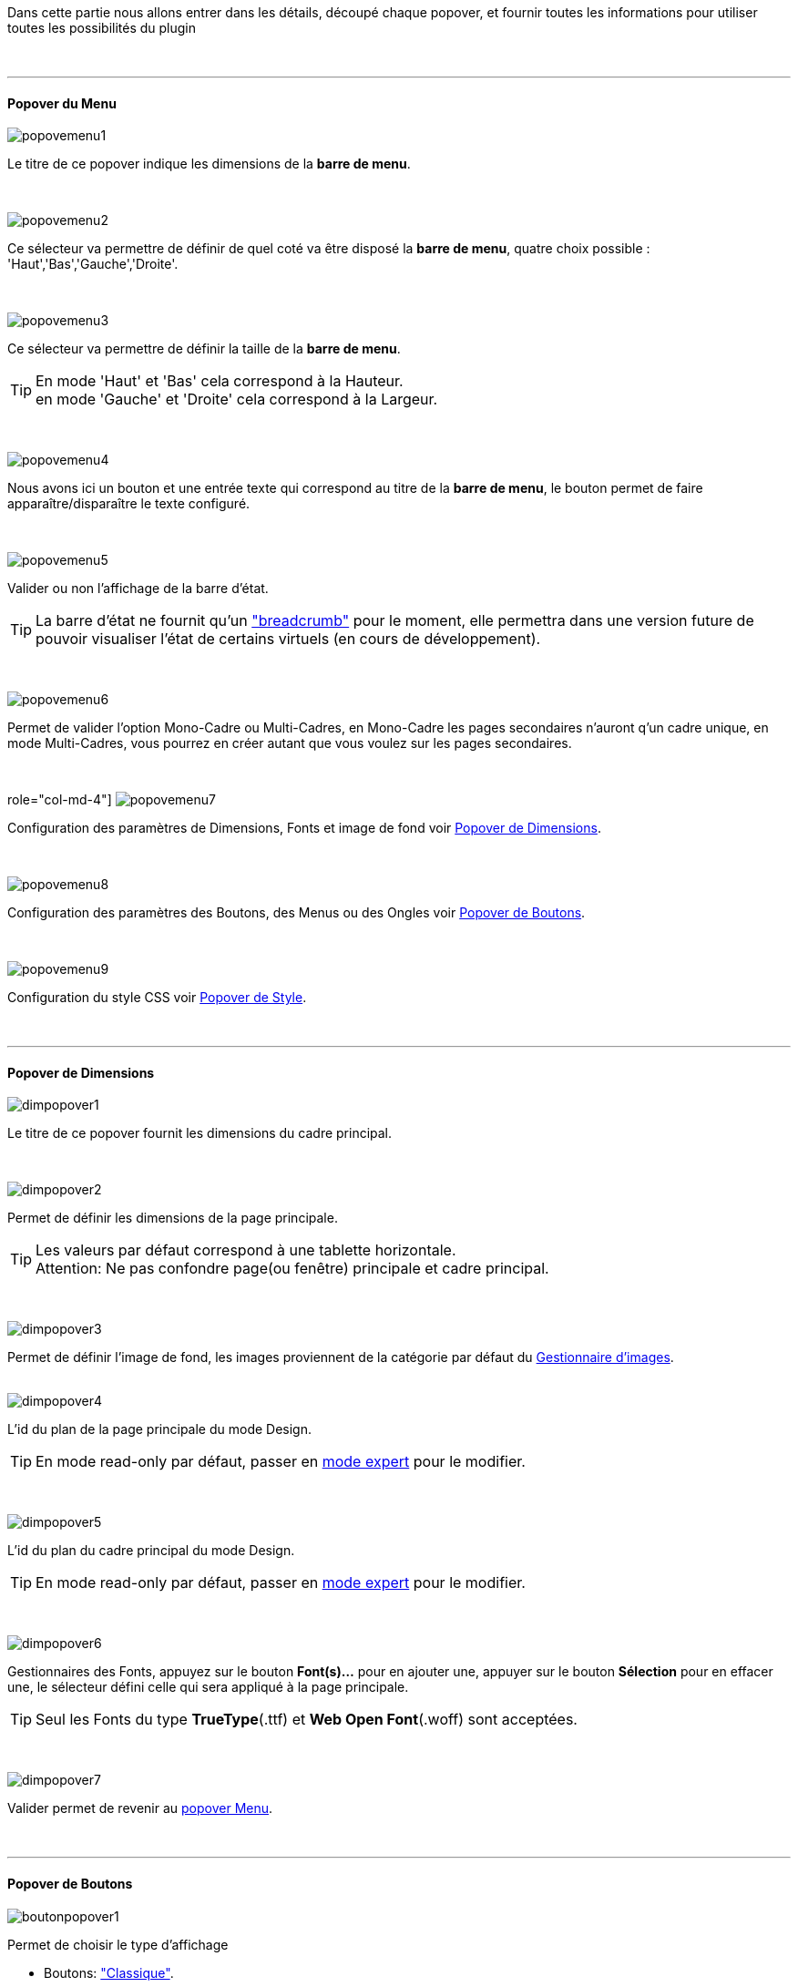 [role="col-md-12 text-justify"]
Dans cette partie nous allons entrer dans les détails, découpé chaque popover, et fournir toutes les informations pour utiliser toutes les possibilités du plugin

[role="row"]
{nbsp} +

'''
==== Popover du Menu

[role="col-md-4"]
image::../images/popovemenu1.png[role="img-thumbnail"]
[role="col-md-8 text-justify"]
--
Le titre de ce popover indique les dimensions de la *barre de menu*. +
--
 
[role="row"]
{nbsp} +

[role="col-md-4"]
image::../images/popovemenu2.png[role="img-thumbnail"]
[role="col-md-8 text-justify"]
--
Ce sélecteur va permettre de définir de quel coté va être disposé la *barre de menu*, quatre choix possible : 'Haut','Bas','Gauche','Droite'. +
--
 
[role="row"]
{nbsp} +

[role="col-md-4"]
image::../images/popovemenu3.png[role="img-thumbnail"]
[role="col-md-8 text-justify"]
--
Ce sélecteur va permettre de définir la taille de la *barre de menu*.
--

[role="col-md-12 text-justify"]
--
[icon="../images/tip.png"]
[TIP]
En mode 'Haut' et 'Bas' cela correspond à la Hauteur. +
en mode 'Gauche' et 'Droite' cela correspond à la Largeur. +
--

[role="row"]
{nbsp} +

[role="col-md-4"]
image::../images/popovemenu4.png[role="img-thumbnail"]
[role="col-md-8 text-justify"]
--
Nous avons ici un bouton et une entrée texte qui correspond au titre de la *barre de menu*, le bouton permet de faire apparaître/disparaître le texte configuré. +
--

[role="row"]
{nbsp} +

[role="col-md-4"]
image::../images/popovemenu5.png[role="img-thumbnail"]
[role="col-md-8 text-justify"]
--
Valider ou non l'affichage de la barre d'état. +
--

[role="col-md-12 text-justify"]
--
[icon="../images/tip.png"]
[TIP]
La barre d'état ne fournit qu'un link:http://getbootstrap.com/components/#breadcrumbs["breadcrumb"] pour le moment, elle permettra dans une version future de pouvoir visualiser l'état de certains virtuels (en cours de développement). +
--

[role="row"]
{nbsp} +

[role="col-md-4"]
image::../images/popovemenu6.png[role="img-thumbnail"]
[role="col-md-8 text-justify"]
--
Permet de valider l'option Mono-Cadre ou Multi-Cadres, en Mono-Cadre les pages secondaires n'auront q'un cadre unique, en mode Multi-Cadres, vous pourrez en créer autant que vous voulez sur les pages secondaires. +
--

[role="row"]
{nbsp} +

role="col-md-4"]
image:../images/popovemenu7.png[role="img-thumbnail"]
[role="col-md-8 text-justify"]
--
Configuration des paramètres de Dimensions, Fonts et image de fond voir <<popover_de_dimensions, Popover de Dimensions>>. +
--
 
[role="row"]
{nbsp} +

[role="col-md-4"]
image:../images/popovemenu8.png[role="img-thumbnail"]
[role="col-md-8 text-justify"]
--
Configuration des paramètres des Boutons, des Menus ou des Ongles voir <<popover_de_boutons,Popover de Boutons>>. +
--
 
[role="row"]
{nbsp} +

[role="col-md-4"]
image:../images/popovemenu9.png[role="img-thumbnail"]
[role="col-md-8 text-justify"]
--
Configuration du style CSS voir <<popover_de_style,Popover de Style>>. +
--
 
[role="row"]
{nbsp} +

'''
==== Popover de Dimensions

[role="col-md-4"]
image::../images/dimpopover1.png[role="img-thumbnail"]
[role="col-md-8 text-justify"]
--
Le titre de ce popover fournit les dimensions du cadre principal. +
--
 
[role="row"]
{nbsp} +

[role="col-md-4"]
image::../images/dimpopover2.png[role="img-thumbnail"]
[role="col-md-8 text-justify"]
--
Permet de définir les dimensions de la page principale. +
--

[role="col-md-8 text-justify"]
--
[icon="../images/tip.png"]
[TIP]
Les valeurs par défaut correspond à une tablette horizontale. +
[label label-danger]#Attention:# Ne pas confondre page(ou fenêtre) principale et cadre principal. +

{nbsp} +
--

[role="col-md-4"]
image::../images/dimpopover3.png[role="img-thumbnail"]
[role="col-md-8 text-justify"]
--
Permet de définir l'image de fond, les images proviennent de la catégorie par défaut du <<gestionnaire_d_8217_images,Gestionnaire d'images>>. +
{nbsp} +
--

[role="col-md-4"]
image::../images/dimpopover4.png[role="img-thumbnail"]
[role="col-md-8 text-justify"]
--
L'id du plan de la page principale du mode Design. +
--

[role="col-md-12 text-justify"]
--
[icon="../images/tip.png"]
[TIP]
En mode read-only par défaut, passer en <<mode_expert,mode expert>> pour le modifier. +

{nbsp} +
--

[role="col-md-4"]
image::../images/dimpopover5.png[role="img-thumbnail"]
[role="col-md-8 text-justify"]
--
L'id du plan du cadre principal du mode Design. +
--

[role="col-md-8 text-justify"]
--
[icon="../images/tip.png"]
[TIP]
En mode read-only par défaut, passer en <<mode_expert,mode expert>> pour le modifier. +

{nbsp} +
--

[role="col-md-4"]
image::../images/dimpopover6.png[role="img-thumbnail"]
[role="col-md-8 text-justify"]
--
Gestionnaires des Fonts, appuyez sur le bouton *Font(s)...* pour en ajouter une, appuyer sur le bouton *Sélection* pour en effacer une, le sélecteur défini celle qui sera appliqué à la page principale. +
--

[role="col-md-12 text-justify"]
--
[icon="../images/tip.png"]
[TIP]
Seul les Fonts du type *TrueType*(.ttf) et *Web Open Font*(.woff) sont acceptées. +

{nbsp} +
--

[role="col-md-4"]
image::../images/dimpopover7.png[role="img-thumbnail"]
[role="col-md-8 text-justify"]
--
Valider permet de revenir au <<popover_du_menu,popover Menu>>. +
--

[role="row"]
{nbsp} +

'''
==== Popover de Boutons

[role="col-md-4"]
image::../images/boutonpopover1.png[role="img-thumbnail"]
[role="col-md-8 text-justify"]
--
Permet de choisir le type d'affichage +

* Boutons: link:http://getbootstrap.com/css/#buttons["Classique"].
* Onglets: voir link:http://getbootstrap.com/css/#nav-tabs["Nav Tabs"].
* Onglets: voir link:http://getbootstrap.com/css/#nav-pills["Nav Pills"]. +
{nbsp} +
-- 

[role="col-md-4"]
image::../images/boutonpopover2.png[role="img-thumbnail"]
[role="col-md-8 text-justify"]
--
La taille des boutons. +
--

[role="col-md-8 text-justify"]
--
[icon="../images/warning.png"]
[WARNING]
Ne s'applique pas aux Onglets ou Menus. 

{nbsp} +
--
 
[role="col-md-4"]
image::../images/boutonpopover3.png[role="img-thumbnail"]
[role="col-md-8 text-justify"]
--
La couleur du bouton Home. +
{nbsp} +
--

[role="col-md-4"]
image::../images/boutonpopover4.png[role="img-thumbnail"]
[role="col-md-8 text-justify"]
--
Passe en mode justifié^(1)^ pour les Onglets et Menus. +
~(1) les boutons prendrons toute la taille de la *barre de menu*.~ +
{nbsp} +
--

[role="col-md-4"]
--
image::../images/boutonpopover5.png[role="img-thumbnail"]
image::../images/menugroupé.png[role="img-thumbnail"] 
--
[role="col-md-8 text-justify"]
--
Permet d'utiliser le format groupé pour les boutons. +
--

[role="col-md-12 text-justify"]
--
[icon="../images/warning.png"]
[WARNING]
Ne s'applique pas aux Onglets ou Menus. +

{nbsp} +
--

[role="col-md-4"]
image::../images/boutonpopover6.png[role="img-thumbnail"]
[role="col-md-8 text-justify"]
--
Permet de décaler les boutons sur la *barre de menu*. +
{nbsp} +
--

[role="col-md-4"]
image::../images/boutonpopover7.png[role="img-thumbnail"]
[role="col-md-8 text-justify"]
--
Le premier bouton permet d'<<ajoutedition,ajouter un bouton>>, le suivant d'éditer le bouton indiquer par le sélecteur. +
{nbsp} +
--

[role="col-md-4"]
image::../images/boutonpopover8.png[role="img-thumbnail"]
[role="col-md-8 text-justify"]
--
permet de reclasser les boutons dans l'ordre que l'on veut. Il suffit de cliquer et glisser le bouton à l'emplacement désirer, cliquez sur *Valider* pour valider les modifications. +
{nbsp} +
--

[role="col-md-4"]
image::../images/boutonpopover9.png[role="img-thumbnail"]
[role="col-md-8 text-justify"]
--
Valider permet de revenir au <<popover_du_menu,popover Menu>>. +
--

[role="row"]
{nbsp} +

anchor:ajoutedition[]
'''
===== Ajout/Edition d'un Bouton

[role="col-md-4"]
image:../images/creabouton.png[role="img-thumbnail"] image:../images/editbouton.png[role="img-thumbnail"]
[role="col-md-8 text-justify"]
--
Indiqué le *Nom* du bouton, choisissez sa *Couleur* +
Le bouton *Sous-menu* permet d'afficher les entrées de sous-menu, Cliquez sur le bouton image:../images/plus.png[role="img-thumbnail"] pour en rajouter une, le bouton image:../images/trash.png[role="img-thumbnail"] permet d’effacer l'entrée. +
--

[role="col-md-12 text-justify"]
--
[icon="../images/tip.png"]
[TIP]
Les IDs des plan sont en mode read-only par défaut, passer en <<mode_expert,mode expert>> pour le modifier.
--

[role="row"]
{nbsp} +

'''
==== Popover de Style

[role="col-md-4"]
image::../images/stylepopover1.png[role="img-thumbnail"]
[role="col-md-8 text-justify"]
--
La case à cocher sert à utiliser ces propres couleurs pour le texte et le fond si elle est cocher sinon les couleurs du profil *_Jeedom_*(TM) seront utilisées. +
{nbsp} +
--

[role="col-md-4"]
image::../images/stylepopover2.png[role="img-thumbnail"]
[role="col-md-8 text-justify"]
--
Définit la configuration des bordures pour la *barre de menu* le cadre principale, la barre d'état et les pages secondaires. +
{nbsp} +
--

[role="col-md-4"]
image::../images/stylepopover3.png[role="img-thumbnail"]
[role="col-md-8 text-justify"]
--
Définit la configuration de l'ombre pour la *barre de menu* le cadre principale, la barre d'état et les pages secondaires. +
{nbsp} +
--

[role="col-md-4"]
image::../images/stylepopover4.png[role="img-thumbnail"]
[role="col-md-8 text-justify"]
--
Valider permet de revenir au <<popover_du_menu,popover Menu>>. +
--
[role="row"]
{nbsp} +

'''
==== Popover des Cadres

[role="col-md-4"]
image::../images/cadrepopover1.png[role="img-thumbnail"]
[role="col-md-8 text-justify"]
--
Titre du cadre donnant les dimmensions du cadre. +
image:../images/cadrelock.png[role="img-thumbnail"] permet de vérouiller/dévérouiller le cadre. +
image:../images/cadretrash.png[role="img-thumbnail"] Permet de supprimer le cadre. +
{nbsp} +
--

[role="col-md-4"]
image::../images/cadrepopover2.png[role="img-thumbnail"]
[role="col-md-8 text-justify"]
--
Nous avons ici un bouton et une entrée texte qui correspond au titre du cadre, le bouton permet de faire apparaître/disparaître le texte configuré. +
{nbsp} +
--

[role="col-md-4"]
image::../images/cadrepopover3.png[role="img-thumbnail"]
[role="col-md-8 text-justify"]
--
Permet de définir la couleur utiliser pour le cadre, par défaut le selecteur est grisé, la couleur de la fenêtre principale est utilisée. +
{nbsp} +
--

[role="col-md-4"]
image::../images/cadrepopover4.png[role="img-thumbnail"]
[role="col-md-8 text-justify"]
--
Permet de choisir une des Fonts disponible. Voir <<popover_de_dimensions,Dimensions>>. +
{nbsp} +
--

[role="col-md-4"]
image::../images/cadrepopover5.png[role="img-thumbnail"]
[role="col-md-8 text-justify"]
--
Permet de choisir une image de fond. Voir <<gestionnaire_d_8217_images,Gestionnaire d'images>>. +
{nbsp} +
--

[role="col-md-4"]
image::../images/cadrepopover6.png[role="img-thumbnail"]
[role="col-md-8 text-justify"]
--
Permet de définir le niveau de profondeur du cadre celons les niveaux du mode Design +
--

[role="col-md-12 text-justify"]
--
[icon="../images/tip.png"]
[TIP]
En théorie il doit rester à -1, implémenter pour des options avancées futures.

{nbsp} +
--

[role="col-md-4"]
image::../images/cadrepopover7.png[role="img-thumbnail"]
[role="col-md-8 text-justify"]
--
Le premier bouton permet d'ajouter un ligne SVG, le deuxième permet d'éditer la ligne SVG sélectionner dans le sélecteur.
--

[role="col-md-8 text-justify"]
--
[icon="../images/tip.png"]
[TIP]
Lorsque une ligne SVG est sélectionnée, elle clignote.
--

[role="row"]
{nbsp} +

'''
==== mode Expert
[role="col-md-12 text-justify"]
--
Pour éviter de nombreuse fausse manipulation, certain paramètres sont en lecture seule, mais il peut arriver que dans certaine situation on est besoin de les modifier manuellement. De plus le mode expert permet d’accéder à de nouvelles fonctionnalités. Une fois le mode expert validé vous pourrez modifier tous les IDs de plan. +
--

[role="col-md-4"]
image::../images/importer.png[role="img-thumbnail"]
[role="col-md-8 text-justify"]
--
Ces deux boutons comme leur nom l'indique permettent d'importer/exporter des thèmes. Pour l'instant cela ne fonctionne que pour la page principale, l'exportation des pages secondaires sera implémentée dans une version ultérieure,  Vous remarquerez l'extension _thm_, elle correspond à une page principale. +
{nbsp} +
--

[role="col-md-4"]
image::../images/raz.png[role="img-thumbnail"]
[role="col-md-8 text-justify"]
--
Ce bouton est à utiliser avec précaution, il va vider la page sélectionnée de tout contenu. Il est utile dans certain cas de pouvoir réinitialiser une page. +
--

[role="col-md-8 text-justify"]
--
[icon="../images/important.png"]
[IMPORTANT]
Toutes les données de la page seront effacées.

{nbsp} +
--
